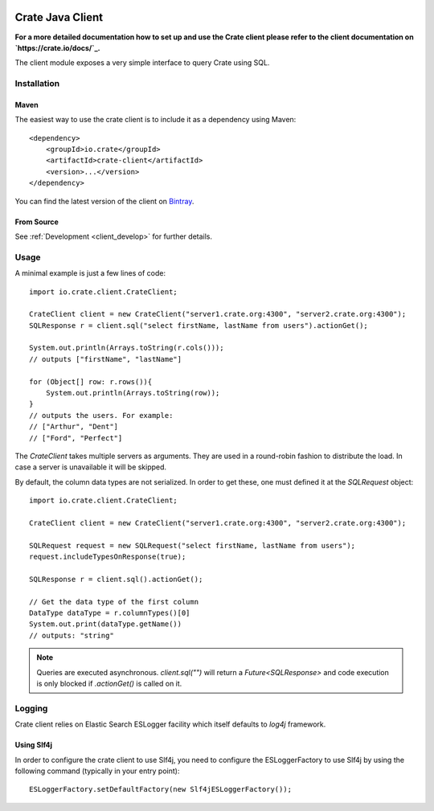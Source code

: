 .. image:: https://cdn.crate.io/web/2.0/img/crate-avatar_100x100.png
    :width: 100px
    :height: 100px
    :alt: Crate
    :target: https://crate.io

=================
Crate Java Client
=================

**For a more detailed documentation how to set up and use the Crate client
please refer to the client documentation on `https://crate.io/docs/`_.**

.. highlight:: xml

The client module exposes a very simple interface to query Crate using SQL.

Installation
============

Maven
-----

The easiest way to use the crate client is to include it as a dependency using
Maven::

    <dependency>
        <groupId>io.crate</groupId>
        <artifactId>crate-client</artifactId>
        <version>...</version>
    </dependency>

You can find the latest version of the client on Bintray_.

From Source
-----------

See :ref:`Development <client_develop>` for further details.

Usage
=====

.. highlight:: java

A minimal example is just a few lines of code::

    import io.crate.client.CrateClient;

    CrateClient client = new CrateClient("server1.crate.org:4300", "server2.crate.org:4300");
    SQLResponse r = client.sql("select firstName, lastName from users").actionGet();

    System.out.println(Arrays.toString(r.cols()));
    // outputs ["firstName", "lastName"]

    for (Object[] row: r.rows()){
        System.out.println(Arrays.toString(row));
    }
    // outputs the users. For example:
    // ["Arthur", "Dent"]
    // ["Ford", "Perfect"]

The `CrateClient` takes multiple servers as arguments. They are used in a
round-robin fashion to distribute the load. In case a server is unavailable it
will be skipped.

By default, the column data types are not serialized. In order to get
these, one must defined it at the `SQLRequest` object::

    import io.crate.client.CrateClient;

    CrateClient client = new CrateClient("server1.crate.org:4300", "server2.crate.org:4300");

    SQLRequest request = new SQLRequest("select firstName, lastName from users");
    request.includeTypesOnResponse(true);

    SQLResponse r = client.sql().actionGet();

    // Get the data type of the first column
    DataType dataType = r.columnTypes()[0]
    System.out.print(dataType.getName())
    // outputs: "string"

.. note::

   Queries are executed asynchronous. `client.sql("")` will return a
   `Future<SQLResponse>` and code execution is only blocked if
   `.actionGet()` is called on it.


.. _`https://crate.io/docs/`: https://crate.io/docs/projects/crate-java/stable/
.. _Bintray: https://bintray.com/crate/crate/crate-client/view

Logging
=======

Crate client relies on Elastic Search ESLogger facility which itself defaults to `log4j` framework.

Using Slf4j
-----------

In order to configure the crate client to use Slf4j, you need to configure the ESLoggerFactory to use Slf4j by using the following command (typically in your entry point)::

    ESLoggerFactory.setDefaultFactory(new Slf4jESLoggerFactory());
